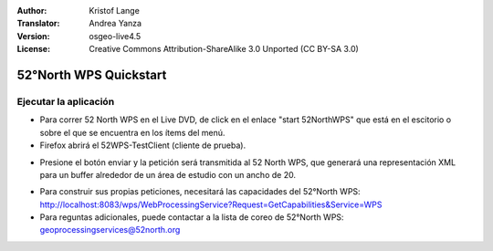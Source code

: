 :Author: Kristof Lange
:Translator: Andrea Yanza
:Version: osgeo-live4.5
:License: Creative Commons Attribution-ShareAlike 3.0 Unported  (CC BY-SA 3.0)

.. _52nWPS-quickstart-es:
 
.. image:: ../../images/project_logos/logo_52North_160.png
  :scale: 100 %
  :alt: project logo
  :align: right

********************************************************************************
52°North WPS Quickstart 
********************************************************************************

Ejecutar la aplicación
================================================================================

* 	Para correr 52 North WPS en el Live DVD, de click en el enlace "start 52NorthWPS" que está
	en el escitorio o sobre el que se encuentra en los ítems del menú.

*	Firefox abrirá el 52WPS-TestClient (cliente de prueba).


.. image:: ../../images/screenshots/1024x768/52n_test_client.png
  :scale: 50 %
  :alt: screenshot
  :align: right

*	Presione el botón enviar y la petición será transmitida al 52 North WPS, que generará
        una representación XML para un buffer alrededor de un área de estudio con un ancho de 20.

.. image:: ../../images/screenshots/1024x768/52n_wps_response.png
  :scale: 50 %
  :alt: screenshot
  :align: right

*	Para construir sus propias peticiones, necesitará las capacidades del 52°North WPS:
        http://localhost:8083/wps/WebProcessingService?Request=GetCapabilities&Service=WPS
	
*	Para reguntas adicionales, puede contactar a la lista de coreo de 52°North WPS:
	geoprocessingservices@52north.org



